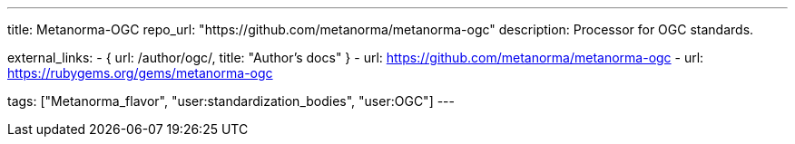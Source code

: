 ---
title: Metanorma-OGC
repo_url: "https://github.com/metanorma/metanorma-ogc"
description: Processor for OGC standards.

external_links:
  - { url: /author/ogc/, title: "Author's docs" }
  - url: https://github.com/metanorma/metanorma-ogc
  - url: https://rubygems.org/gems/metanorma-ogc

tags: ["Metanorma_flavor", "user:standardization_bodies", "user:OGC"]
---
